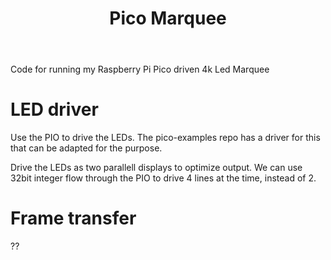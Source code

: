 #+TITLE: Pico Marquee

Code for running my Raspberry Pi Pico driven 4k Led Marquee 

* LED driver

Use the PIO to drive the LEDs. 
The pico-examples repo has a driver for this that can be adapted for the purpose.

Drive the LEDs as two parallell displays to optimize output.
We can use 32bit integer flow through the PIO to drive 4 lines at the time, instead of 2.

* Frame transfer

??
